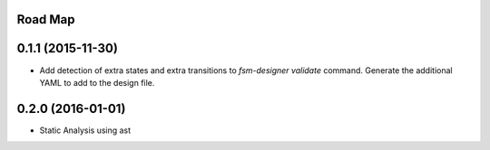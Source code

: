 .. :changelog:

Road Map
--------

0.1.1 (2015-11-30)
---------------------

* Add detection of extra states and extra transitions to `fsm-designer validate` command.
  Generate the additional YAML to add to the design file.

0.2.0 (2016-01-01)
---------------------

* Static Analysis using ast
